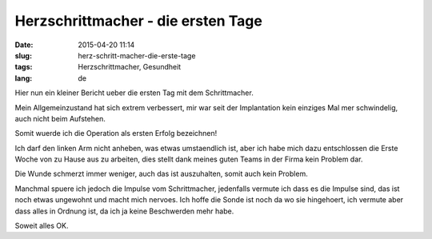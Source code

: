 Herzschrittmacher - die ersten Tage
###################################
:date: 2015-04-20 11:14
:slug: herz-schritt-macher-die-erste-tage
:tags: Herzschrittmacher, Gesundheit
:lang: de

Hier nun ein kleiner Bericht ueber die ersten Tag mit dem Schrittmacher.

Mein Allgemeinzustand hat sich extrem verbessert, mir war seit der Implantation kein einziges Mal mer schwindelig, auch nicht beim Aufstehen.

Somit wuerde ich die Operation als ersten Erfolg bezeichnen!

Ich darf den linken Arm nicht anheben, was etwas umstaendlich ist, aber ich habe mich dazu entschlossen die Erste Woche von zu Hause aus zu arbeiten, dies stellt dank meines guten Teams in der Firma kein Problem dar.

Die Wunde schmerzt immer weniger, auch das ist auszuhalten, somit auch kein Problem.

Manchmal spuere ich jedoch die Impulse vom Schrittmacher, jedenfalls vermute ich dass es die Impulse sind, das ist noch etwas ungewohnt und macht mich nervoes. Ich hoffe die Sonde ist noch da wo sie hingehoert, ich vermute aber dass alles in Ordnung ist, da ich ja keine Beschwerden mehr habe.

Soweit alles OK.
